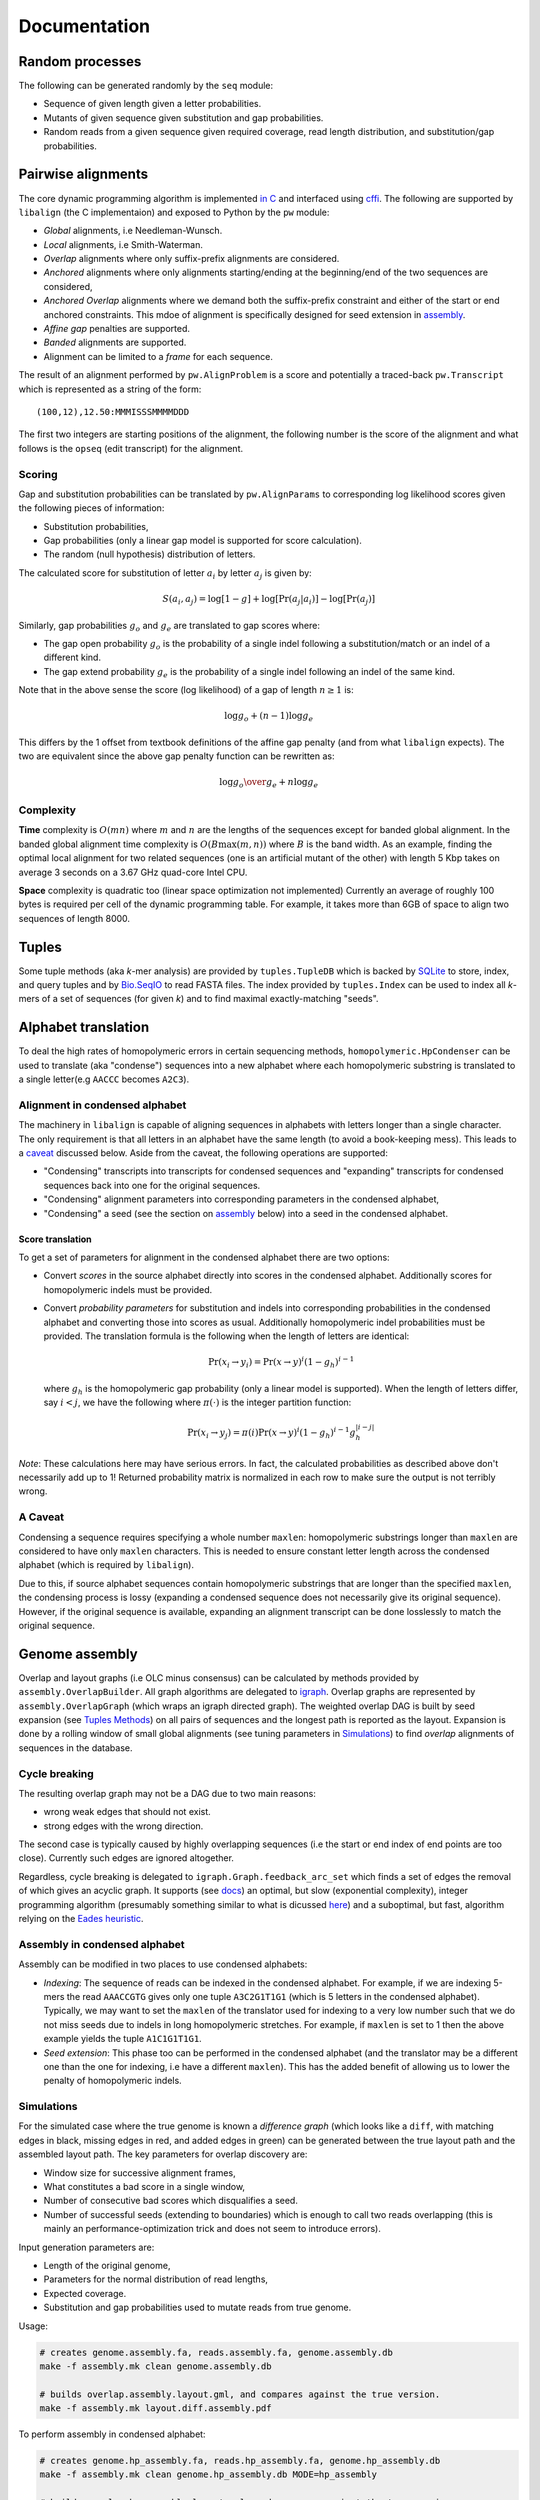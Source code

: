Documentation
=============

Random processes
----------------

The following can be generated randomly by the ``seq`` module:

-  Sequence of given length given a letter probabilities.
-  Mutants of given sequence given substitution and gap probabilities.
-  Random reads from a given sequence given required coverage, read
   length distribution, and substitution/gap probabilities.

Pairwise alignments
-------------------

The core dynamic programming algorithm is implemented `in
C <https://github.com/amirkdv/align.py/blob/master/align/libalign.c>`__
and interfaced using `cffi <https://cffi.readthedocs.org/en/latest/>`__.
The following are supported by ``libalign`` (the C implementaion) and
exposed to Python by the ``pw`` module:

-  *Global* alignments, i.e Needleman-Wunsch.
-  *Local* alignments, i.e Smith-Waterman.
-  *Overlap* alignments where only suffix-prefix alignments are
   considered.
-  *Anchored* alignments where only alignments starting/ending at the
   beginning/end of the two sequences are considered,
-  *Anchored Overlap* alignments where we demand both the suffix-prefix
   constraint and either of the start or end anchored constraints. This
   mdoe of alignment is specifically designed for seed extension in
   `assembly <#genome-assembly>`__.
-  *Affine gap* penalties are supported.
-  *Banded* alignments are supported.
-  Alignment can be limited to a *frame* for each sequence.

The result of an alignment performed by ``pw.AlignProblem`` is a score
and potentially a traced-back ``pw.Transcript`` which is represented as
a string of the form:

::

    (100,12),12.50:MMMISSSMMMMDDD

The first two integers are starting positions of the alignment, the
following number is the score of the alignment and what follows is the
``opseq`` (edit transcript) for the alignment.

Scoring
~~~~~~~

Gap and substitution probabilities can be translated by
``pw.AlignParams`` to corresponding log likelihood scores given the
following pieces of information:

-  Substitution probabilities,
-  Gap probabilities (only a linear gap model is supported for score
   calculation).
-  The random (null hypothesis) distribution of letters.

The calculated score for substitution of letter :math:`a_i` by letter
:math:`a_j` is given by:

.. math:: S(a_i,a_j) = \log[1-g] + \log[\Pr(a_j|a_i)] - \log[\Pr(a_j)]

Similarly, gap probabilities :math:`g_o` and :math:`g_e` are translated
to gap scores where:

-  The gap open probability :math:`g_o` is the probability of a single
   indel following a substitution/match or an indel of a different kind.
-  The gap extend probability :math:`g_e` is the probability of a single
   indel following an indel of the same kind.

Note that in the above sense the score (log likelihood) of a gap of
length :math:`n \ge 1` is:

.. math:: \log g_o + (n-1)\log g_e

This differs by the 1 offset from textbook definitions of the affine gap
penalty (and from what ``libalign`` expects). The two are equivalent
since the above gap penalty function can be rewritten as:

.. math:: \log {g_o \over g_e} + n \log g_e

Complexity
~~~~~~~~~~

**Time** complexity is :math:`O(mn)` where :math:`m` and :math:`n` are
the lengths of the sequences except for banded global alignment. In the
banded global alignment time complexity is :math:`O(B\max(m,n))` where
:math:`B` is the band width. As an example, finding the optimal local
alignment for two related sequences (one is an artificial mutant of the
other) with length 5 Kbp takes on average 3 seconds on a 3.67 GHz
quad-core Intel CPU.

**Space** complexity is quadratic too (linear space optimization not
implemented) Currently an average of roughly 100 bytes is required per
cell of the dynamic programming table. For example, it takes more than
6GB of space to align two sequences of length 8000.

Tuples
------

Some tuple methods (aka *k*-mer analysis) are provided by
``tuples.TupleDB`` which is backed by
`SQLite <https://docs.python.org/2/library/sqlite3.html>`__ to store,
index, and query tuples and by
`Bio.SeqIO <http://biopython.org/wiki/SeqIO>`__ to read FASTA files. The
index provided by ``tuples.Index`` can be used to index all *k*-mers of
a set of sequences (for given *k*) and to find maximal exactly-matching
"seeds".

Alphabet translation
--------------------

To deal the high rates of homopolymeric errors in certain sequencing
methods, ``homopolymeric.HpCondenser`` can be used to translate (aka
"condense") sequences into a new alphabet where each homopolymeric
substring is translated to a single letter(e.g ``AACCC`` becomes
``A2C3``).

Alignment in condensed alphabet
~~~~~~~~~~~~~~~~~~~~~~~~~~~~~~~

The machinery in ``libalign`` is capable of aligning sequences in
alphabets with letters longer than a single character. The only
requirement is that all letters in an alphabet have the same length (to
avoid a book-keeping mess). This leads to a `caveat <#a-caveat>`__
discussed below. Aside from the caveat, the following operations are
supported:

-  "Condensing" transcripts into transcripts for condensed sequences and
   "expanding" transcripts for condensed sequences back into one for the
   original sequences.
-  "Condensing" alignment parameters into corresponding parameters in
   the condensed alphabet,
-  "Condensing" a seed (see the section on
   `assembly <#genome-assembly>`__ below) into a seed in the condensed
   alphabet.

Score translation
^^^^^^^^^^^^^^^^^

To get a set of parameters for alignment in the condensed alphabet there
are two options:

-  Convert *scores* in the source alphabet directly into scores in the
   condensed alphabet. Additionally scores for homopolymeric indels must
   be provided.
-  Convert *probability parameters* for substitution and indels into
   corresponding probabilities in the condensed alphabet and converting
   those into scores as usual. Additionally homopolymeric indel
   probabilities must be provided. The translation formula is the
   following when the length of letters are identical:

   .. math:: \Pr(x_i \rightarrow y_i) = \Pr(x \rightarrow y)^i(1-g_h)^{i-1}

   where :math:`g_h` is the homopolymeric gap probability (only a linear
   model is supported). When the length of letters differ, say
   :math:`i<j`, we have the following where :math:`\pi(\cdot)` is the
   integer partition function:

   .. math:: \Pr(x_i \rightarrow y_j) = \pi(i)\Pr(x \rightarrow y)^i(1-g_h)^{i-1}g_h^{|i-j|}

*Note*: These calculations here may have serious errors. In fact, the
calculated probabilities as described above don't necessarily add up to
1! Returned probability matrix is normalized in each row to make sure
the output is not terribly wrong.

A Caveat
~~~~~~~~

Condensing a sequence requires specifying a whole number ``maxlen``:
homopolymeric substrings longer than ``maxlen`` are considered to have
only ``maxlen`` characters. This is needed to ensure constant letter
length across the condensed alphabet (which is required by
``libalign``).

Due to this, if source alphabet sequences contain homopolymeric
substrings that are longer than the specified ``maxlen``, the condensing
process is lossy (expanding a condensed sequence does not necessarily
give its original sequence). However, if the original sequence is
available, expanding an alignment transcript can be done losslessly to
match the original sequence.

Genome assembly
---------------

Overlap and layout graphs (i.e OLC minus consensus) can be calculated by
methods provided by ``assembly.OverlapBuilder``. All graph algorithms
are delegated to `igraph <http://igraph.org/python/>`__. Overlap graphs
are represented by ``assembly.OverlapGraph`` (which wraps an igraph
directed graph). The weighted overlap DAG is built by seed expansion
(see `Tuples Methods <#tuples>`__) on all pairs of sequences and the
longest path is reported as the layout. Expansion is done by a rolling
window of small global alignments (see tuning parameters in
`Simulations <#simulations>`__) to find *overlap* alignments of
sequences in the database.

Cycle breaking
~~~~~~~~~~~~~~

The resulting overlap graph may not be a DAG due to two main reasons:

-  wrong weak edges that should not exist.
-  strong edges with the wrong direction.

The second case is typically caused by highly overlapping sequences (i.e
the start or end index of end points are too close). Currently such
edges are ignored altogether.

Regardless, cycle breaking is delegated to
``igraph.Graph.feedback_arc_set`` which finds a set of edges the removal
of which gives an acyclic graph. It supports (see
`docs <http://igraph.org/python/doc/igraph.GraphBase-class.html#feedback_arc_set>`__)
an optimal, but slow (exponential complexity), integer programming
algorithm (presumably something similar to what is dicussed
`here <http://citeseerx.ist.psu.edu/viewdoc/summary?doi=10.1.1.31.5137>`__)
and a suboptimal, but fast, algorithm relying on the `Eades
heuristic <http://www.sciencedirect.com/science/article/pii/002001909390079O>`__.

Assembly in condensed alphabet
~~~~~~~~~~~~~~~~~~~~~~~~~~~~~~

Assembly can be modified in two places to use condensed alphabets:

-  *Indexing*: The sequence of reads can be indexed in the condensed
   alphabet. For example, if we are indexing 5-mers the read
   ``AAACCGTG`` gives only one tuple ``A3C2G1T1G1`` (which is 5 letters
   in the condensed alphabet). Typically, we may want to set the
   ``maxlen`` of the translator used for indexing to a very low number
   such that we do not miss seeds due to indels in long homopolymeric
   stretches. For example, if ``maxlen`` is set to 1 then the above
   example yields the tuple ``A1C1G1T1G1``.
-  *Seed extension*: This phase too can be performed in the condensed
   alphabet (and the translator may be a different one than the one for
   indexing, i.e have a different ``maxlen``). This has the added
   benefit of allowing us to lower the penalty of homopolymeric indels.

Simulations
~~~~~~~~~~~

For the simulated case where the true genome is known a *difference
graph* (which looks like a ``diff``, with matching edges in black,
missing edges in red, and added edges in green) can be generated between
the true layout path and the assembled layout path. The key parameters
for overlap discovery are:

-  Window size for successive alignment frames,
-  What constitutes a bad score in a single window,
-  Number of consecutive bad scores which disqualifies a seed.
-  Number of successful seeds (extending to boundaries) which is enough
   to call two reads overlapping (this is mainly an
   performance-optimization trick and does not seem to introduce
   errors).

Input generation parameters are:

-  Length of the original genome,
-  Parameters for the normal distribution of read lengths,
-  Expected coverage.
-  Substitution and gap probabilities used to mutate reads from true
   genome.

Usage:

.. code:: shell

    # creates genome.assembly.fa, reads.assembly.fa, genome.assembly.db
    make -f assembly.mk clean genome.assembly.db

    # builds overlap.assembly.layout.gml, and compares against the true version.
    make -f assembly.mk layout.diff.assembly.pdf

To perform assembly in condensed alphabet:

.. code:: shell

    # creates genome.hp_assembly.fa, reads.hp_assembly.fa, genome.hp_assembly.db
    make -f assembly.mk clean genome.hp_assembly.db MODE=hp_assembly

    # builds overlap.hp_assembly.layout.gml, and compares against the true version.
    make -f assembly.mk clean layout.diff.hp_assembly.pdf MODE=hp_assembly

Behavior
~~~~~~~~

**Good**

i.   When compared to the true graph, the assembled overlap graph
     typically has some missing edges (e.g %15 of edges missing) but
     very few wrong edges are added (often none).
ii.  Generated overlap graphs are (close to) acyclic.
iii. As a consequence of the (1), the assembled layout path is
     consistent with the true layout in the sense that the sequence of
     reads it announces as layout (its heaviest path) is a subsequence
     (i.e in correct order) of the correct layout path.

**Bad**

i.  When two reads are both mostly overlapping the direction may come
    out wrong and this can cause cycles in the overlap graph.
ii. There are occasional insertions too which do not seem to be
    problematic since they are weak (i.e low scoring alignments).

